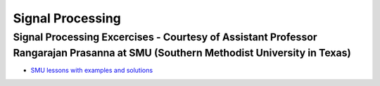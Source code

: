 
Signal Processing
#################


Signal Processing Excercises - Courtesy of Assistant Professor Rangarajan Prasanna at SMU (Southern Methodist University in Texas)
==================================================================================================================================


* `SMU lessons with examples and solutions <https://go.redpitaya.com/red-pitaya-at-the-core-of-smus-signal-processing-classes-smu>`_
